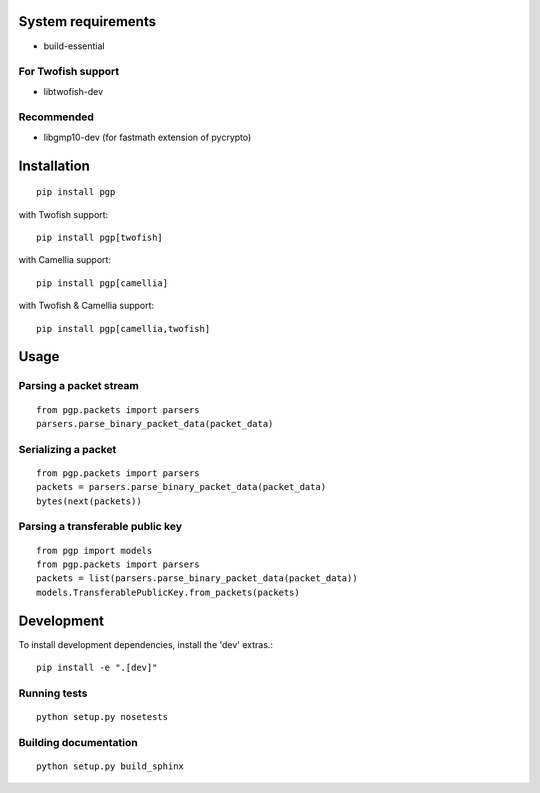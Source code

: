 .. image:: https://travis-ci.org/mitchellrj/python-pgp.svg?branch=master
   :target: https://travis-ci.org/mitchellrj/python-pgp

.. image:: https://coveralls.io/repos/mitchellrj/python-pgp/badge.png
   :target: https://coveralls.io/r/mitchellrj/python-pgp

System requirements
===================

* build-essential

For Twofish support
-------------------

* libtwofish-dev

Recommended
-----------

* libgmp10-dev (for fastmath extension of pycrypto)

Installation
============
::

    pip install pgp

with Twofish support::

    pip install pgp[twofish]

with Camellia support::

    pip install pgp[camellia]


with Twofish & Camellia support::

    pip install pgp[camellia,twofish]

Usage
=====

Parsing a packet stream
-----------------------
::
    
    from pgp.packets import parsers
    parsers.parse_binary_packet_data(packet_data)

Serializing a packet
--------------------
::
    
    from pgp.packets import parsers
    packets = parsers.parse_binary_packet_data(packet_data)
    bytes(next(packets))

Parsing a transferable public key
---------------------------------
::
    
    from pgp import models
    from pgp.packets import parsers
    packets = list(parsers.parse_binary_packet_data(packet_data))
    models.TransferablePublicKey.from_packets(packets)

Development
===========

To install development dependencies, install the 'dev' extras.::

    pip install -e ".[dev]"

Running tests
-------------
::

    python setup.py nosetests

Building documentation
----------------------
::

    python setup.py build_sphinx

